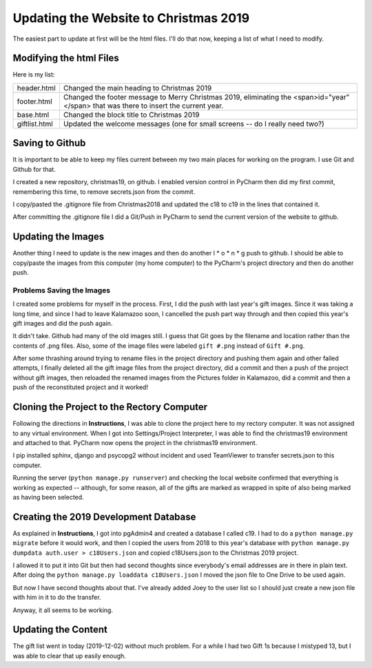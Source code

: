 Updating the Website to Christmas 2019
======================================

The easiest part to update at first will be the html files. I'll do that now, keeping a list of what I need to modify.

Modifying the html Files
------------------------

Here is my list:

+-----------------------+---------------------------------------------------------------------------------------+
| header.html           | Changed the main heading to Christmas 2019                                            |
+-----------------------+---------------------------------------------------------------------------------------+
| footer.html           | Changed the footer message to Merry Christmas 2019, eliminating the                   |
|                       | <span>id="year"</span> that was there to insert the current year.                     |
+-----------------------+---------------------------------------------------------------------------------------+
| base.html             | Changed the block title to Christmas 2019                                             |
+-----------------------+---------------------------------------------------------------------------------------+
| giftlist.html         | Updated the welcome messages (one for small screens -- do I really need two?)         |
+-----------------------+---------------------------------------------------------------------------------------+

Saving to Github
----------------

It is important to be able to keep my files current between my two main places for working on the program. I use Git and
Github for that.

I created a new repository, christmas19, on github. I enabled version control in PyCharm then did my first commit,
remembering this time, to remove secrets.json from the commit.

I copy/pasted the .gitignore file from Christmas2018 and updated the c18 to c19 in the lines that contained it.

After committing the .gitignore file I did a Git/Push in PyCharm to send the current version of the website to
github.

Updating the Images
-------------------

Another thing I need to update is the new images and then do another l * o * n * g push to github. I should be able to
copy/paste the images from this computer (my home computer) to the PyCharm's project directory and then do another push.

Problems Saving the Images
++++++++++++++++++++++++++

I created some problems for myself in the process. First, I did the push with last year's gift images. Since it was
taking a long time, and since I had to leave Kalamazoo soon, I cancelled the push part way through and then copied this
year's gift images and did the push again.

It didn't take. Github had many of the old images still. I guess that Git goes by the filename and location rather than
the contents of .png files. Also, some of the image files were labeled ``gift #.png`` instead of ``Gift #.png``.

After some thrashing around trying to rename files in the project directory and pushing them again and other failed
attempts, I finally deleted all the gift image files from the project directory, did a commit and then a push of the
project without gift images, then reloaded the renamed images from the Pictures folder in Kalamazoo, did a commit and
then a push of the reconstituted project and it worked!

Cloning the Project to the Rectory Computer
-------------------------------------------

Following the directions in **Instructions**, I was able to clone the project here to my rectory computer. It was not
assigned to any virtual environment. When I got into Settings/Project Interpreter, I was able to find the christmas19
environment and attached to that. PyCharm now opens the project in the christmas19 environment.

I pip installed sphinx, django and psycopg2 without incident and used TeamViewer to transfer secrets.json to this
computer.

Running the server (``python manage.py runserver``) and checking the local website confirmed that everything is working
as expected -- although, for some reason, all of the gifts are marked as wrapped in spite of also being marked as having
been selected.

Creating the 2019 Development Database
--------------------------------------

As explained in **Instructions**, I got into pgAdmin4 and created a database I called c19. I had to do a
``python manage.py migrate`` before it would work, and then I copied the users from 2018 to this year's database
with ``python manage.py dumpdata auth.user > c18Users.json`` and copied c18Users.json to the Christmas 2019 project.

I allowed it to put it into Git but then had second thoughts since everybody's email addresses are in there in plain
text. After doing the ``python manage.py loaddata c18Users.json`` I moved the json file to One Drive to be used again.

But now I have second thoughts about that. I've already added Joey to the user list so I should just create a new json
file with him in it to do the transfer.

Anyway, it all seems to be working.

Updating the Content
--------------------

The gift list went in today (2019-12-02) without much problem. For a while I had two Gift 1s because I mistyped 13, but
I was able to clear that up easily enough.



